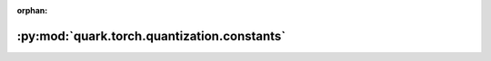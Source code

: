 :orphan:

:py:mod:`quark.torch.quantization.constants`
============================================

.. py:module:: quark.torch.quantization.constants


